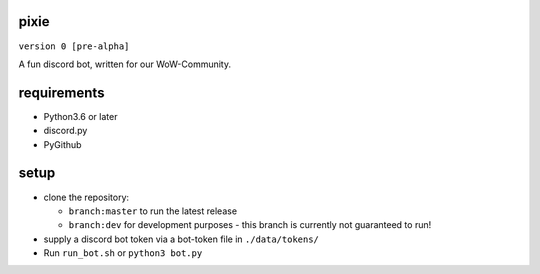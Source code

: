 pixie
==========
``version 0 [pre-alpha]``

A fun discord bot, written for our WoW-Community.


requirements
==========
- Python3.6 or later
- discord.py
- PyGithub

setup
==========
- clone the repository:

  - ``branch:master`` to run the latest release
  - ``branch:dev`` for development purposes - this branch is currently not guaranteed to run!
  
- supply a discord bot token via a bot-token file in ``./data/tokens/``
- Run ``run_bot.sh`` or ``python3 bot.py``
